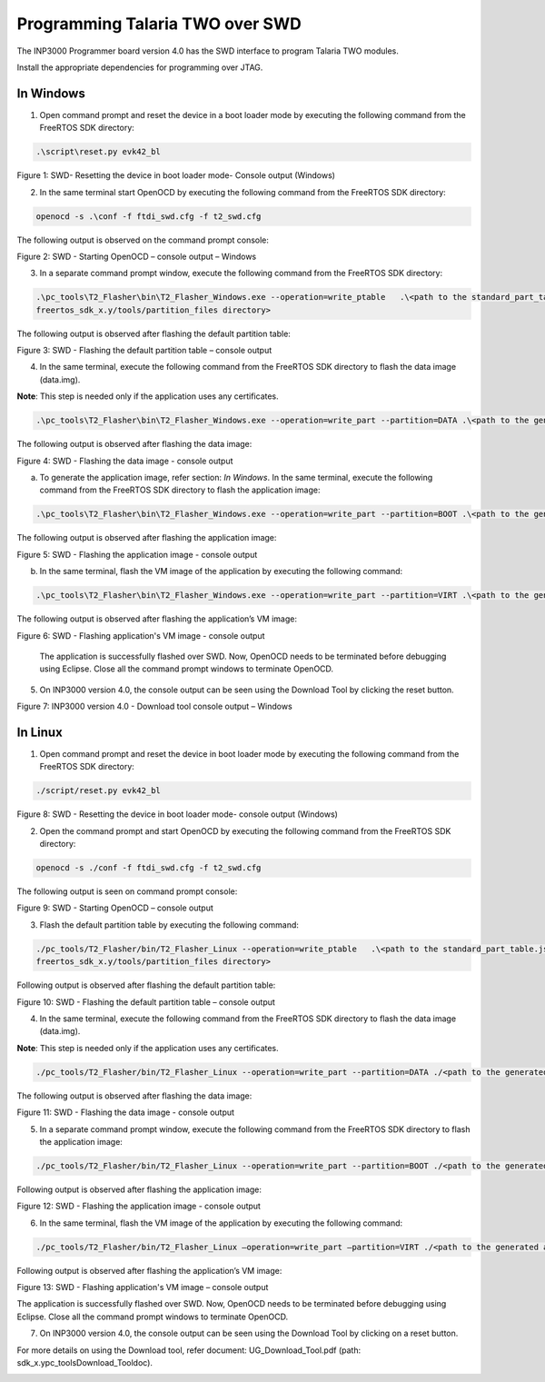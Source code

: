 .. _programming over swd:

Programming Talaria TWO over SWD
---------------------------------
The INP3000 Programmer board version 4.0 has the SWD interface to
program Talaria TWO modules.

Install the appropriate dependencies for programming over JTAG.

In Windows
~~~~~~~~~~~~~~~

1. Open command prompt and reset the device in a boot loader mode by
   executing the following command from the FreeRTOS SDK directory:

.. code:: shell

      .\script\reset.py evk42_bl


|image10|

.. rst-class:: imagefiguesclass
Figure 1: SWD- Resetting the device in boot loader mode- Console output (Windows)

2. In the same terminal start OpenOCD by executing the following command
   from the FreeRTOS SDK directory:

.. code:: shell

      openocd -s .\conf -f ftdi_swd.cfg -f t2_swd.cfg


The following output is observed on the command prompt console:

|image11|

.. rst-class:: imagefiguesclass
Figure 2: SWD - Starting OpenOCD – console output – Windows

3. In a separate command prompt window, execute the following command
   from the FreeRTOS SDK directory:

.. code:: shell

     .\pc_tools\T2_Flasher\bin\T2_Flasher_Windows.exe --operation=write_ptable   .\<path to the standard_part_table.json file available in 
     freertos_sdk_x.y/tools/partition_files directory>


The following output is observed after flashing the default partition
table:

|image12|

.. rst-class:: imagefiguesclass
Figure 3: SWD - Flashing the default partition table – console output

4. In the same terminal, execute the following command from the FreeRTOS SDK
   directory to flash the data image (data.img).

**Note**: This step is needed only if the application uses any
certificates.

.. code:: shell

    .\pc_tools\T2_Flasher\bin\T2_Flasher_Windows.exe --operation=write_part --partition=DATA .\<path to the generated data image>\data.img


The following output is observed after flashing the data image:

|image13|

.. rst-class:: imagefiguesclass
Figure 4: SWD - Flashing the data image - console output

a. To generate the application image, refer section: *In Windows*. In
   the same terminal, execute the following command from the FreeRTOS SDK
   directory to flash the application image:

.. code:: shell

     .\pc_tools\T2_Flasher\bin\T2_Flasher_Windows.exe --operation=write_part --partition=BOOT .\<path to the generated application image>\app.img


The following output is observed after flashing the application image:

|image14|

.. rst-class:: imagefiguesclass
Figure 5: SWD - Flashing the application image - console output

b. In the same terminal, flash the VM image of the application by
   executing the following command:

.. code:: shell

     .\pc_tools\T2_Flasher\bin\T2_Flasher_Windows.exe --operation=write_part --partition=VIRT .\<path to the generated application image.vm>\app.img.vm


The following output is observed after flashing the application’s VM image:

|image15|

.. rst-class:: imagefiguesclass
Figure 6: SWD - Flashing application's VM image - console output

   The application is successfully flashed over SWD. Now, OpenOCD needs
   to be terminated before debugging using Eclipse. Close all the
   command prompt windows to terminate OpenOCD.

5. On INP3000 version 4.0, the console output can be seen using the
   Download Tool by clicking the reset button.

|image16|

.. rst-class:: imagefiguesclass
Figure 7: INP3000 version 4.0 - Download tool console output – Windows


In Linux
~~~~~~~~~~~~~

1. Open command prompt and reset the device in boot loader mode by
   executing the following command from the FreeRTOS SDK directory:

.. code:: shell

     ./script/reset.py evk42_bl


|image17|

.. rst-class:: imagefiguesclass
Figure 8: SWD - Resetting the device in boot loader mode- console
output (Windows)

2. Open the command prompt and start OpenOCD by executing the following
   command from the FreeRTOS SDK directory:

.. code:: shell

     openocd -s ./conf -f ftdi_swd.cfg -f t2_swd.cfg


The following output is seen on command prompt console:

|image18|

.. rst-class:: imagefiguesclass
Figure 9: SWD - Starting OpenOCD – console output

3. Flash the default partition table by executing the following command:

.. code:: shell

      ./pc_tools/T2_Flasher/bin/T2_Flasher_Linux --operation=write_ptable   .\<path to the standard_part_table.json file available in 
      freertos_sdk_x.y/tools/partition_files directory>


Following output is observed after flashing the default partition table:

|image19|

.. rst-class:: imagefiguesclass
Figure 10: SWD - Flashing the default partition table – console output

4. In the same terminal, execute the following command from the FreeRTOS SDK
   directory to flash the data image (data.img).

**Note**: This step is needed only if the application uses any
certificates.

.. code:: shell

      ./pc_tools/T2_Flasher/bin/T2_Flasher_Linux --operation=write_part --partition=DATA ./<path to the generated data image>/data.img


The following output is observed after flashing the data image:

|image20|

.. rst-class:: imagefiguesclass
Figure 11: SWD - Flashing the data image - console output

5. In a separate command prompt window, execute the following command
   from the FreeRTOS SDK directory to flash the application image:

.. code:: shell

     ./pc_tools/T2_Flasher/bin/T2_Flasher_Linux --operation=write_part --partition=BOOT ./<path to the generated application image>/app.img


Following output is observed after flashing the application image:

|image21|

.. rst-class:: imagefiguesclass
Figure 12: SWD - Flashing the application image - console output

6. In the same terminal, flash the VM image of the application by
   executing the following command:

.. code:: shell

      ./pc_tools/T2_Flasher/bin/T2_Flasher_Linux –operation=write_part –partition=VIRT ./<path to the generated application image.vm>./app.img.vm


Following output is observed after flashing the application’s VM image:

|image22|

.. rst-class:: imagefiguesclass
Figure 13: SWD - Flashing application's VM image – console output

The application is successfully flashed over SWD. Now, OpenOCD needs to
be terminated before debugging using Eclipse. Close all the command
prompt windows to terminate OpenOCD.

7. On INP3000 version 4.0, the console output can be seen using the
   Download Tool by clicking on a reset button.
For more details on using the Download tool, refer document: UG_Download_Tool.pdf (path: sdk_x.y\pc_tools\Download_Tool\doc).

|image36|


.. |image10| image:: media/image10.png
   :width: 8in
.. |image11| image:: media/image11.png
   :width: 8in
.. |image12| image:: media/image12.png
   :width: 8in
.. |image13| image:: media/image13.png
   :width: 8in
.. |image14| image:: media/image14.png
   :width: 8in
.. |image15| image:: media/image15.png
   :width: 8in
.. |image16| image:: media/image16.png
   :width: 8in
.. |image17| image:: media/image35.png
   :width: 8in
.. |image18| image:: media/image18.png
   :width: 8in
.. |image19| image:: media/image19.png
   :width: 8in
.. |image20| image:: media/image20.png
   :width: 8in
.. |image21| image:: media/image21.png
   :width: 8in
.. |image22| image:: media/image22.png
   :width: 8in
.. |image36| image:: media/image36.png
   :width: 8in
